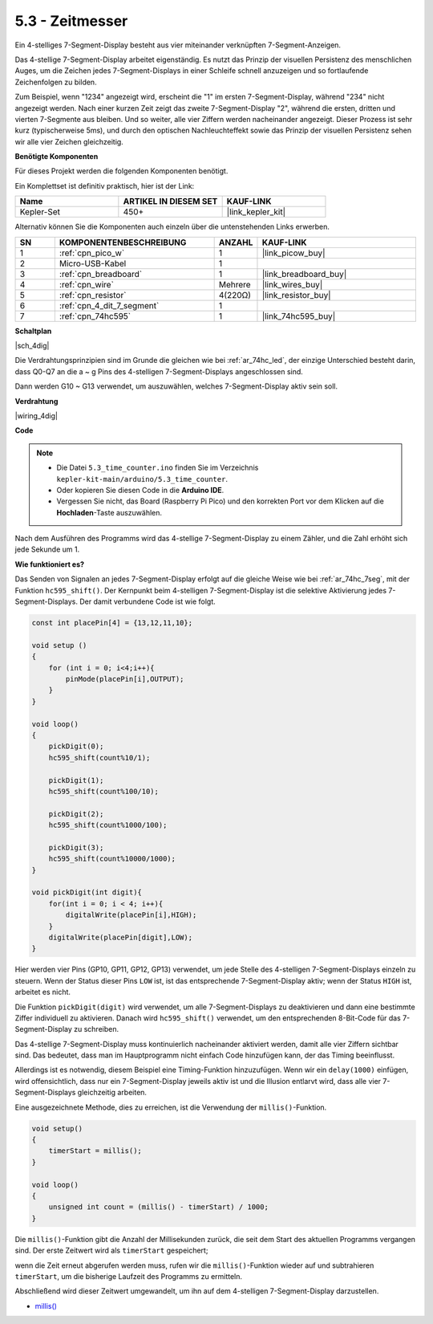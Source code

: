 .. _ar_74hc_4dig:

5.3 - Zeitmesser
===============================

Ein 4-stelliges 7-Segment-Display besteht aus vier miteinander verknüpften 7-Segment-Anzeigen.

Das 4-stellige 7-Segment-Display arbeitet eigenständig. Es nutzt das Prinzip der visuellen Persistenz des menschlichen Auges, um die Zeichen jedes 7-Segment-Displays in einer Schleife schnell anzuzeigen und so fortlaufende Zeichenfolgen zu bilden.

Zum Beispiel, wenn "1234" angezeigt wird, erscheint die "1" im ersten 7-Segment-Display, während "234" nicht angezeigt werden. Nach einer kurzen Zeit zeigt das zweite 7-Segment-Display "2", während die ersten, dritten und vierten 7-Segmente aus bleiben. Und so weiter, alle vier Ziffern werden nacheinander angezeigt. Dieser Prozess ist sehr kurz (typischerweise 5ms), und durch den optischen Nachleuchteffekt sowie das Prinzip der visuellen Persistenz sehen wir alle vier Zeichen gleichzeitig.

**Benötigte Komponenten**

Für dieses Projekt werden die folgenden Komponenten benötigt.

Ein Komplettset ist definitiv praktisch, hier ist der Link:

.. list-table::
    :widths: 20 20 20
    :header-rows: 1

    *   - Name
        - ARTIKEL IN DIESEM SET
        - KAUF-LINK
    *   - Kepler-Set
        - 450+
        - |link_kepler_kit|

Alternativ können Sie die Komponenten auch einzeln über die untenstehenden Links erwerben.

.. list-table::
    :widths: 5 20 5 20
    :header-rows: 1

    *   - SN
        - KOMPONENTENBESCHREIBUNG
        - ANZAHL
        - KAUF-LINK
    *   - 1
        - :ref:`cpn_pico_w`
        - 1
        - |link_picow_buy|
    *   - 2
        - Micro-USB-Kabel
        - 1
        - 
    *   - 3
        - :ref:`cpn_breadboard`
        - 1
        - |link_breadboard_buy|
    *   - 4
        - :ref:`cpn_wire`
        - Mehrere
        - |link_wires_buy|
    *   - 5
        - :ref:`cpn_resistor`
        - 4(220Ω)
        - |link_resistor_buy|
    *   - 6
        - :ref:`cpn_4_dit_7_segment`
        - 1
        - 
    *   - 7
        - :ref:`cpn_74hc595`
        - 1
        - |link_74hc595_buy|

**Schaltplan**

|sch_4dig|

Die Verdrahtungsprinzipien sind im Grunde die gleichen wie bei :ref:`ar_74hc_led`, der einzige Unterschied besteht darin, dass Q0-Q7 an die a ~ g Pins des 4-stelligen 7-Segment-Displays angeschlossen sind.

Dann werden G10 ~ G13 verwendet, um auszuwählen, welches 7-Segment-Display aktiv sein soll.

**Verdrahtung**

|wiring_4dig|

**Code**

.. note::

    * Die Datei ``5.3_time_counter.ino`` finden Sie im Verzeichnis ``kepler-kit-main/arduino/5.3_time_counter``.
    * Oder kopieren Sie diesen Code in die **Arduino IDE**.
    * Vergessen Sie nicht, das Board (Raspberry Pi Pico) und den korrekten Port vor dem Klicken auf die **Hochladen**-Taste auszuwählen.

.. raw:: html

    <iframe src=https://create.arduino.cc/editor/sunfounder01/0e97386e-417e-4f53-a026-5f37e36deba4/preview?embed style="height:510px;width:100%;margin:10px 0" frameborder=0></iframe>

Nach dem Ausführen des Programms wird das 4-stellige 7-Segment-Display zu einem Zähler, und die Zahl erhöht sich jede Sekunde um 1.

**Wie funktioniert es?**

Das Senden von Signalen an jedes 7-Segment-Display erfolgt auf die gleiche Weise wie bei :ref:`ar_74hc_7seg`, mit der Funktion ``hc595_shift()``.
Der Kernpunkt beim 4-stelligen 7-Segment-Display ist die selektive Aktivierung jedes 7-Segment-Displays. Der damit verbundene Code ist wie folgt.

.. code-block:: arduino

    const int placePin[4] = {13,12,11,10}; 

    void setup ()
    {
        for (int i = 0; i<4;i++){
            pinMode(placePin[i],OUTPUT);
        }
    }

    void loop()
    { 
        pickDigit(0);
        hc595_shift(count%10/1);
        
        pickDigit(1);
        hc595_shift(count%100/10);
        
        pickDigit(2);
        hc595_shift(count%1000/100);
        
        pickDigit(3);
        hc595_shift(count%10000/1000);
    }

    void pickDigit(int digit){
        for(int i = 0; i < 4; i++){
            digitalWrite(placePin[i],HIGH);
        }
        digitalWrite(placePin[digit],LOW);
    }

Hier werden vier Pins (GP10, GP11, GP12, GP13) verwendet, um jede Stelle des 4-stelligen 7-Segment-Displays einzeln zu steuern.
Wenn der Status dieser Pins ``LOW`` ist, ist das entsprechende 7-Segment-Display aktiv; wenn der Status ``HIGH`` ist, arbeitet es nicht.

Die Funktion ``pickDigit(digit)`` wird verwendet, um alle 7-Segment-Displays zu deaktivieren und dann eine bestimmte Ziffer individuell zu aktivieren.
Danach wird ``hc595_shift()`` verwendet, um den entsprechenden 8-Bit-Code für das 7-Segment-Display zu schreiben.

Das 4-stellige 7-Segment-Display muss kontinuierlich nacheinander aktiviert werden, damit alle vier Ziffern sichtbar sind. Das bedeutet, dass man im Hauptprogramm nicht einfach Code hinzufügen kann, der das Timing beeinflusst.

Allerdings ist es notwendig, diesem Beispiel eine Timing-Funktion hinzuzufügen. Wenn wir ein ``delay(1000)`` einfügen, wird offensichtlich, dass nur ein 7-Segment-Display jeweils aktiv ist und die Illusion entlarvt wird, dass alle vier 7-Segment-Displays gleichzeitig arbeiten.

Eine ausgezeichnete Methode, dies zu erreichen, ist die Verwendung der ``millis()``-Funktion.

.. code-block:: arduino

    void setup()
    {
        timerStart = millis();
    }

    void loop()
    {
        unsigned int count = (millis() - timerStart) / 1000;
    }

Die ``millis()``-Funktion gibt die Anzahl der Millisekunden zurück, die seit dem Start des aktuellen Programms vergangen sind. Der erste Zeitwert wird als ``timerStart`` gespeichert;

wenn die Zeit erneut abgerufen werden muss, rufen wir die ``millis()``-Funktion wieder auf und subtrahieren ``timerStart``, um die bisherige Laufzeit des Programms zu ermitteln.

Abschließend wird dieser Zeitwert umgewandelt, um ihn auf dem 4-stelligen 7-Segment-Display darzustellen.

* `millis() <https://www.arduino.cc/reference/de/language/functions/time/millis/>`_
